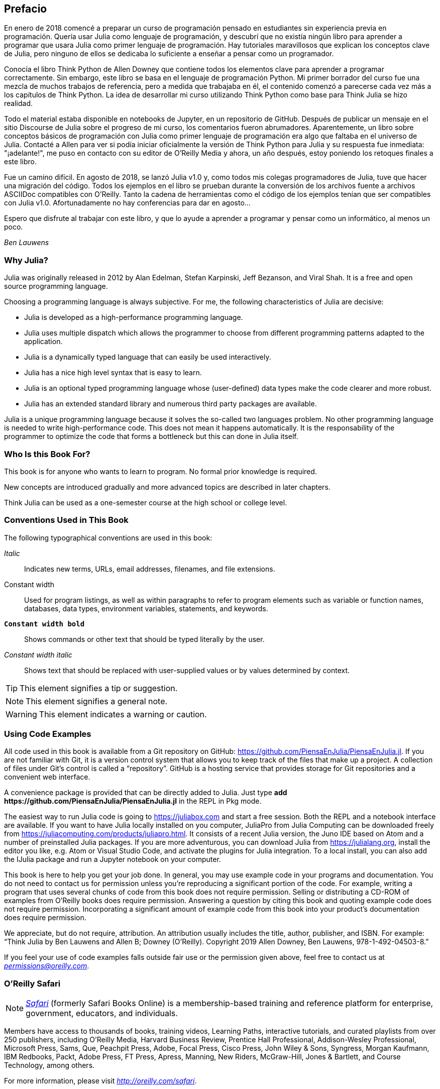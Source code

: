 [preface]
== Prefacio

En enero de 2018 comencé a preparar un curso de programación pensado en estudiantes sin experiencia previa en programación. Quería usar Julia como lenguaje de programación, y descubrí que no existía ningún libro para aprender a programar que usara Julia como primer lenguaje de programación. Hay tutoriales maravillosos que explican los conceptos clave de Julia, pero ninguno de ellos se dedicaba lo suficiente a enseñar a pensar como un programador.

Conocía el libro Think Python de Allen Downey que contiene todos los elementos clave para aprender a programar correctamente. Sin embargo, este libro se basa en el lenguaje de programación Python. Mi primer borrador del curso fue una mezcla de muchos trabajos de referencia, pero a medida que trabajaba en él, el contenido comenzó a parecerse cada vez más a los capítulos de Think Python. La idea de desarrollar mi curso utilizando Think Python como base para Think Julia se hizo realidad.

Todo el material estaba disponible en notebooks de Jupyter, en un repositorio de GitHub. Después de publicar un mensaje en el sitio Discourse de Julia sobre el progreso de mi curso, los comentarios fueron abrumadores. Aparentemente, un libro sobre conceptos básicos de programación con Julia como primer lenguaje de programación era algo que faltaba en el universo de Julia. Contacté a Allen para ver si podía iniciar oficialmente la versión de Think Python para Julia y su respuesta fue inmediata: "¡adelante!", me puso en contacto con su editor de O'Reilly Media y ahora, un año después, estoy poniendo los retoques finales a este libro.

Fue un camino difícil. En agosto de 2018, se lanzó Julia v1.0 y, como todos mis colegas programadores de Julia, tuve que hacer una migración del código. Todos los ejemplos en el libro se prueban durante la conversión de los archivos fuente a archivos ASCIIDoc compatibles con O'Reilly. Tanto la cadena de herramientas como el código de los ejemplos tenían que ser compatibles con Julia v1.0. Afortunadamente no hay conferencias para dar en agosto...

Espero que disfrute al trabajar con este libro, y que lo ayude a aprender a programar y pensar como un informático, al menos un poco.

_Ben Lauwens_

=== Why Julia?

Julia was originally released in 2012 by Alan Edelman, Stefan Karpinski, Jeff Bezanson, and Viral Shah. It is a free and open source programming language.

Choosing a programming language is always subjective. For me, the following characteristics of Julia are decisive:

- Julia is developed as a high-performance programming language.
- Julia uses multiple dispatch which allows the programmer to choose from different programming patterns adapted to the application.
- Julia is a dynamically typed language that can easily be used interactively.
- Julia has a nice high level syntax that is easy to learn.
- Julia is an optional typed programming language whose (user-defined) data types make the code clearer and more robust.
- Julia has an extended standard library and numerous third party packages are available.

Julia is a unique programming language because it solves the so-called two languages problem. No other programming language is needed to write high-performance code. This does not mean it happens automatically. It is the responsability of the programmer to optimize the code that forms a bottleneck but this can done in Julia itself.

=== Who Is this Book For?

This book is for anyone who wants to learn to program. No formal prior knowledge is required. 

New concepts are introduced gradually and more advanced topics are described in later chapters. 

Think Julia can be used as a one-semester course at the high school or college level.

=== Conventions Used in This Book

The following typographical conventions are used in this book:

_Italic_:: Indicates new terms, URLs, email addresses, filenames, and file extensions.

+Constant width+:: Used for program listings, as well as within paragraphs to refer to program elements such as variable or function names, databases, data types, environment variables, statements, and keywords.

**`Constant width bold`**:: Shows commands or other text that should be typed literally by the user.

_++Constant width italic++_:: Shows text that should be replaced with user-supplied values or by values determined by context.


[TIP]
====
This element signifies a tip or suggestion.
====

[NOTE]
====
This element signifies a general note.
====

[WARNING]
====
This element indicates a warning or caution.
====

=== Using Code Examples

All code used in this book is available from a Git repository on GitHub: https://github.com/PiensaEnJulia/PiensaEnJulia.jl. If you are not familiar with Git, it is a version control system that allows you to keep track of the files that make up a project. A collection of files under Git's control is called a “repository”. GitHub is a hosting service that provides storage for Git repositories and a convenient web interface.

A convenience package is provided that can be directly added to Julia. Just type *+pass:[add https://github.com/PiensaEnJulia/PiensaEnJulia.jl]+* in the REPL in Pkg mode.

The easiest way to run Julia code is going to https://juliabox.com and start a free session. Both the REPL and a notebook interface are available. If you want to have Julia locally installed on you computer, JuliaPro from Julia Computing can be downloaded freely from https://juliacomputing.com/products/juliapro.html. It consists of a recent Julia version, the Juno IDE based on Atom and a number of preinstalled Julia packages. If you are more adventurous, you can download Julia from https://julialang.org, install the editor you like, e.g. Atom or Visual Studio Code, and activate the plugins for Julia integration. To a local install, you can also add the +IJulia+ package and run a Jupyter notebook on your computer.

This book is here to help you get your job done. In general, you may use example code in your programs and documentation. You do not need to contact us for permission unless you’re reproducing a significant portion of the code. For example, writing a program that uses several chunks of code from this book does not require permission. Selling or distributing a CD-ROM of examples from O’Reilly books does require permission. Answering a question by citing this book and quoting example code does not require permission. Incorporating a significant amount of example code from this book into your product’s documentation does require permission.

We appreciate, but do not require, attribution. An attribution usually includes the title, author, publisher, and ISBN. For example: “Think Julia by Ben Lauwens and Allen B; Downey (O’Reilly). Copyright 2019 Allen Downey, Ben Lauwens, 978-1-492-04503-8.”

If you feel your use of code examples falls outside fair use or the permission given above, feel free to contact us at pass:[<a class="email" href="mailto:permissions@oreilly.com"><em>permissions@oreilly.com</em></a>].

=== O'Reilly Safari

[role = "safarienabled"]
[NOTE]
====
pass:[<a href="http://oreilly.com/safari" class="orm:hideurl"><em class="hyperlink">Safari</em></a>] (formerly Safari Books Online) is a membership-based training and reference platform for enterprise, government, educators, and individuals.
====

Members have access to thousands of books, training videos, Learning Paths, interactive tutorials, and curated playlists from over 250 publishers, including O’Reilly Media, Harvard Business Review, Prentice Hall Professional, Addison-Wesley Professional, Microsoft Press, Sams, Que, Peachpit Press, Adobe, Focal Press, Cisco Press, John Wiley & Sons, Syngress, Morgan Kaufmann, IBM Redbooks, Packt, Adobe Press, FT Press, Apress, Manning, New Riders, McGraw-Hill, Jones & Bartlett, and Course Technology, among others.

For more information, please visit pass:[<a href="http://oreilly.com/safari" class="orm:hideurl"><em>http://oreilly.com/safari</em></a>]. 

=== How to Contact Us

Please address comments and questions concerning this book to the publisher:

++++
<ul class="simplelist">
  <li>O’Reilly Media, Inc.</li>
  <li>1005 Gravenstein Highway North</li>
  <li>Sebastopol, CA 95472</li>
  <li>800-998-9938 (in the United States or Canada)</li>
  <li>707-829-0515 (international or local)</li>
  <li>707-829-0104 (fax)</li>
</ul>
++++

We have a web page for this book, where we list errata, examples, and any additional information. You can access this page at link:$$http://oreilly.com/catalog/0636920215707$$[].

++++
<!--Don't forget to update the link above.-->
++++

To comment or ask technical questions about this book, send email to pass:[<a class="email" href="mailto:bookquestions@oreilly.com"><em>bookquestions@oreilly.com</em></a>].

For more information about our books, courses, conferences, and news, see our website at link:$$http://www.oreilly.com$$[].

Find us on Facebook: link:$$http://facebook.com/oreilly$$[]

Follow us on Twitter: link:$$http://twitter.com/oreillymedia$$[]

Watch us on YouTube: link:$$http://www.youtube.com/oreillymedia$$[]

=== Acknowledgments

I really want to thank Allen for writing Think Python and allowing me to port Think Python to Julia. Your enthusiasm is contagious!

I would also like to thank the technical reviewers for this book, who made many helpful suggestions: Tim Besard, Bart Janssens and David P. Sanders.

Thanks to Melissa Potter from O'Reilly Media who made this a better book. You forced me to do the things right and make this book as original as possible.

Thanks to Matt Hacker from O'Reilly Media who helped me out with the Atlas toolchain and some syntax highlighting issues.

Thanks to all the students who worked with an early version of this book and all the contributors (listed below) who sent in corrections and suggestions.

=== Contributor List

If you have a suggestion or correction, please send email to ben.lauwens@gmail.com or open an issue on GitHub. If I make a change based on your feedback, I will add you to the contributor list (unless you ask to be omitted).

Let me know what version of the book you are working with, and what format. If you include at least part of the sentence the error appears in, that makes it easy for me to search. Page and section numbers are fine, too, but not quite as easy to work with. Thanks!

[small]
--
- Scott Jones pointed out the name change of +Void+ to +Nothing+ and this started the migration to Julia v1.0.
- Robin Deits found some typos in Chapter 2.
- Mark Schmitz suggested to turn on the syntax highlighting.
- Zigu Zhao caught some bugs in Chapter 8.
- Oleg Soloviev caught an error in the url to add the +PiensaEnJulia+ package.
- Aaron Ang found some rendering and naming issues.
- Sergey Volkov caught a broken link in Chapter 7.
- Sean McAllister suggested to mention the excellent package +BenchmarkTools+.
- Carlos Bolech sent a long list of corrections and suggestions.
- Krishna Kumar corrected the Markov example in Chapter 18.
--
